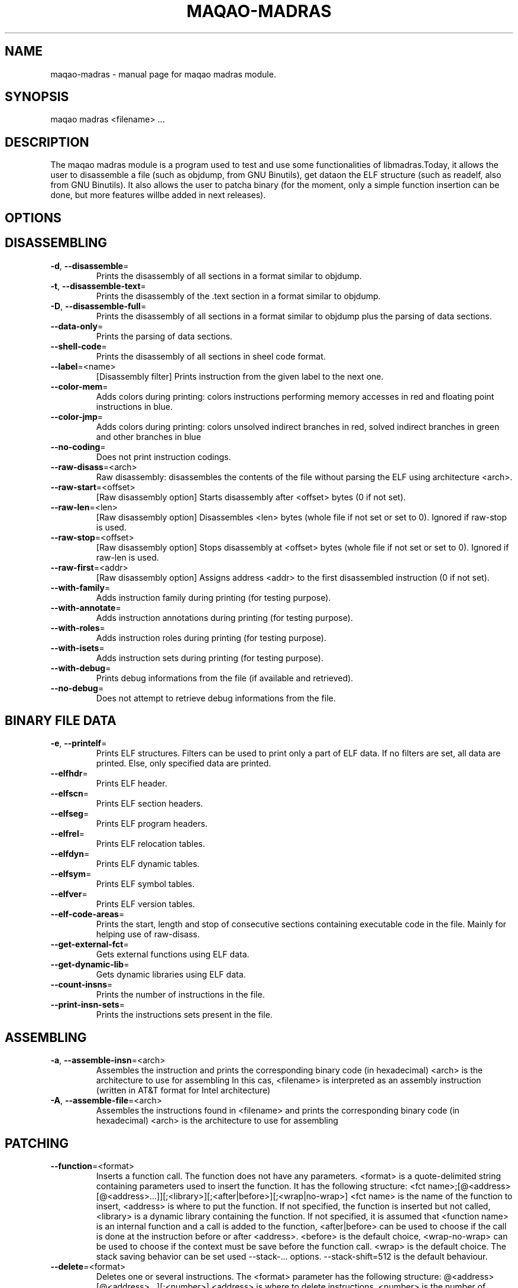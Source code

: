 .\" File generated using by MAQAO.
.TH MAQAO-MADRAS "1" "2018/09/14" "MAQAO-MADRAS 2.5.9" "User Commands"
.SH NAME
maqao-madras \- manual page for maqao madras module.
.SH SYNOPSIS
maqao madras <filename> ...
.SH DESCRIPTION
The maqao madras module is a program used to test and use some functionalities of libmadras.Today, it allows the user to disassemble a file (such as objdump, from GNU Binutils), get dataon the ELF structure (such as readelf, also from GNU Binutils). It also allows the user to patcha binary (for the moment, only a simple function insertion can be done, but more features willbe added in next releases).
.SH OPTIONS
.SH "    DISASSEMBLING"
.TP
\fB\-d\fR, \fB\-\-disassemble\fR\=
Prints the disassembly of all sections in a format similar to objdump.
.TP
\fB\-t\fR, \fB\-\-disassemble-text\fR\=
Prints the disassembly of the .text section in a format similar to objdump.
.TP
\fB\-D\fR, \fB\-\-disassemble-full\fR\=
Prints the disassembly of all sections in a format similar to objdump plus the parsing of data sections.
.TP
\fB\-\-data-only\fR\=
Prints the parsing of data sections.
.TP
\fB\-\-shell-code\fR\=
Prints the disassembly of all sections in sheel code format.
.TP
\fB\-\-label\fR\=<name>
[Disassembly filter] Prints instruction from the given label to the next one.
.TP
\fB\-\-color-mem\fR\=
Adds colors during printing: colors instructions performing memory accesses in red and floating point instructions in blue.
.TP
\fB\-\-color-jmp\fR\=
Adds colors during printing: colors unsolved indirect branches in red, solved indirect branches in green and other branches in blue
.TP
\fB\-\-no-coding\fR\=
Does not print instruction codings.
.TP
\fB\-\-raw-disass\fR\=<arch>
Raw disassembly: disassembles the contents of the file without parsing the ELF using architecture <arch>.
.TP
\fB\-\-raw-start\fR\=<offset>
[Raw disassembly option] Starts disassembly after <offset> bytes (0 if not set).
.TP
\fB\-\-raw-len\fR\=<len>
[Raw disassembly option] Disassembles <len> bytes (whole file if not set or set to 0). Ignored if raw-stop is used.
.TP
\fB\-\-raw-stop\fR\=<offset>
[Raw disassembly option] Stops disassembly at <offset> bytes (whole file if not set or set to 0). Ignored if raw-len is used.
.TP
\fB\-\-raw-first\fR\=<addr>
[Raw disassembly option] Assigns address <addr> to the first disassembled instruction (0 if not set).
.TP
\fB\-\-with-family\fR\=
Adds instruction family during printing (for testing purpose).
.TP
\fB\-\-with-annotate\fR\=
Adds instruction annotations during printing (for testing purpose).
.TP
\fB\-\-with-roles\fR\=
Adds instruction roles during printing (for testing purpose).
.TP
\fB\-\-with-isets\fR\=
Adds instruction sets during printing (for testing purpose).
.TP
\fB\-\-with-debug\fR\=
Prints debug informations from the file (if available and retrieved).
.TP
\fB\-\-no-debug\fR\=
Does not attempt to retrieve debug informations from the file.
.SH "    BINARY FILE DATA"
.TP
\fB\-e\fR, \fB\-\-printelf\fR\=
Prints ELF structures. Filters can be used to print only a part of ELF data. If no filters are set, all data are printed. Else, only specified data are printed.
.TP
\fB\-\-elfhdr\fR\=
Prints ELF header.
.TP
\fB\-\-elfscn\fR\=
Prints ELF section headers.
.TP
\fB\-\-elfseg\fR\=
Prints ELF program headers.
.TP
\fB\-\-elfrel\fR\=
Prints ELF relocation tables.
.TP
\fB\-\-elfdyn\fR\=
Prints ELF dynamic tables.
.TP
\fB\-\-elfsym\fR\=
Prints ELF symbol tables.
.TP
\fB\-\-elfver\fR\=
Prints ELF version tables.
.TP
\fB\-\-elf-code-areas\fR\=
Prints the start, length and stop of consecutive sections containing executable code in the file. Mainly for helping use of raw-disass.
.TP
\fB\-\-get-external-fct\fR\=
Gets external functions using ELF data.
.TP
\fB\-\-get-dynamic-lib\fR\=
Gets dynamic libraries using ELF data.
.TP
\fB\-\-count-insns\fR\=
Prints the number of instructions in the file.
.TP
\fB\-\-print-insn-sets\fR\=
Prints the instructions sets present in the file.
.SH "    ASSEMBLING"
.TP
\fB\-a\fR, \fB\-\-assemble-insn\fR\=<arch>
Assembles the instruction and prints the corresponding binary code (in hexadecimal) <arch> is the architecture to use for assembling In this cas, <filename> is interpreted as an assembly instruction (written in AT&T format for Intel architecture)
.TP
\fB\-A\fR, \fB\-\-assemble-file\fR\=<arch>
Assembles the instructions found in <filename> and prints the corresponding binary code (in hexadecimal) <arch> is the architecture to use for assembling
.SH "    PATCHING"
.TP
\fB\-\-function\fR\=<format>
Inserts a function call. The function does not have any parameters. <format> is a quote-delimited string containing parameters used to insert the function. It has the following structure: <fct name>;[@<address>[@<address>...]][;<library>][;<after|before>][;<wrap|no-wrap>] <fct name> is the name of the function to insert, <address> is where to put the function. If not specified, the function is inserted but not called, <library> is a dynamic library containing the function. If not specified, it is assumed that <function name> is an internal function and a call is added to the function, <after|before> can be used to choose if the call is done at the instruction before or after <address>. <before> is the default choice, <wrap-no-wrap> can be used to choose if the context must be save before the function call. <wrap> is the default choice. The stack saving behavior can be set used --stack-... options. --stack-shift=512 is the default behaviour.
.TP
\fB\-\-delete\fR\=<format>
Deletes one or several instructions. The <format> parameter has the following structure: @<address>[@<address>...][;<number>] <address> is where to delete instructions, <number> is the number of instruction to delete. If not specified, the default value is 1. <number> must be a positive value.
.TP
\fB\-\-stack-keep\fR\=
Sets the method for safeguarding the stack to STACK_KEEP (original stack is kept).
.TP
\fB\-\-stack-move\fR\=
Sets the method for safeguarding the stack to STACK_MOVE (stack is moved to new location).
.TP
\fB\-\-stack-shift\fR\=<value>
Sets the method for safeguarding the stack to STACK_SHIFT (stack is shifted from <value>).
.TP
\fB\-\-set-machine\fR\=<value>
For ELF binaries, changes the machine data by <value> in the ELF header.
.TP
\fB\-\-rename-library\fR\=<format>
Rename an external library referenced in the binary. <format> is a quote-delimited with the following structure: <oldname>;<newname> where <oldname> is the name of an existing library referenced in the binary, and <newname> is the name with which it must be replaced.
.SH "    OTHER"
.TP
\fB\-\-check-file\fR\=
Check the binary is valid.
.TP
\fB\-o\fR, \fB\-\-output\fR\=<output>
Saves the file in <output>. If no patching command has been issued, the new file will be identical. If omitted while a patching command has been issued, the result file will be <filename>_mdrs.
.TP
\fB\-m\fR, \fB\-\-mute\fR\=
Disassembles but does not print anything.
.TP
\fB\-h\fR, \fB\-\-help\fR\=
Prints this message.
.TP
\fB\-v\fR, \fB\-\-version\fR\=
Displays the module version.
.SH EXAMPLES
.TP
maqao madras -d <binary> --debug-print
Disassemble <binary> and print debug data.
.TP
maqao madras <binary> --function=foo;@0x400000;libfoo.so
Insert function foo from libfoo.so at address 0x400000.
.TP
maqao madras -a <arch> <instruction>
Assembles <instruction> using architecture <arch> and print its binary code.
.SH AUTHOR
Written by The MAQAO team.
.SH "REPORTING BUGS"
Report bugs to <support@maqao.org>.
.SH COPYRIGHT
MAQAO (C), 2004-2018 Universite de Versailles Saint-Quentin-en-Yvelines (UVSQ), 
is distributed under the GNU Lesser General Public License (GNU LGPL). MAQAO is 
free software; you can use it under the terms of the GNU Lesser General 
Public License as published by the Free Software Foundation; either version 2.1 
of the License, or (at your option) any later version. This software is distributed 
in the hope that it will be useful, but WITHOUT ANY WARRANTY; without even the 
implied warranty of MERCHANTABILITY or FITNESS FOR A PARTICULAR PURPOSE. See the 
GNU Lesser General Public License for more details.

The full legal text of the GNU Lesser General Public License (GNU LGPL) is available
at http://www.gnu.org/licenses/old-licenses/lgpl-2.1.html.
.SH "SEE ALSO"
maqao(1), maqao-cqa(1), maqao-lprof(1), maqao-analyze(1), maqao-disass(1)
